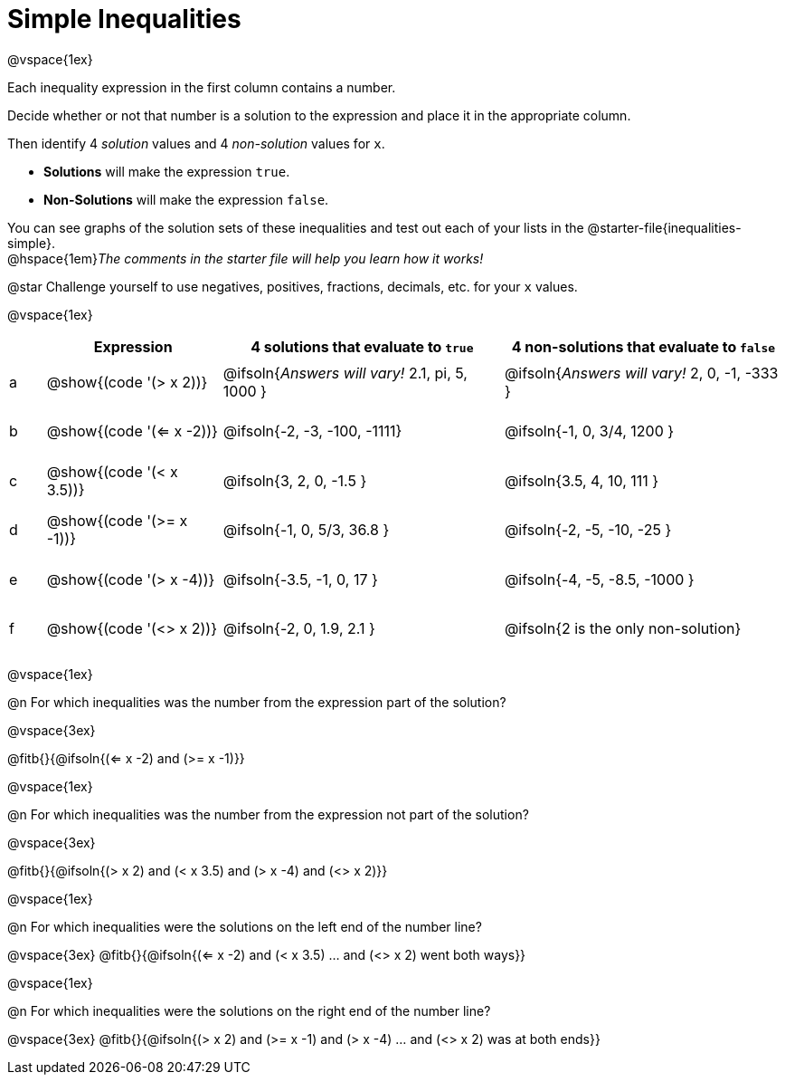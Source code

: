 = Simple Inequalities

++++
<style>
#content .fitb { min-width: 3.5em; }
#content td { height: 6ex; !important }
#content td:first-child{padding: 0 !important;}
th .editbox {background-color: transparent; }
</style>
++++

@vspace{1ex}

Each inequality expression in the first column contains a number.

Decide whether or not that number is a solution to the expression and place it in the appropriate column.

Then identify 4 _solution_ values and 4 _non-solution_ values for `x`.

* *Solutions* will make the expression `true`.

* *Non-Solutions* will make the expression `false`.

You can see graphs of the solution sets of these inequalities and test out each of your lists in the @starter-file{inequalities-simple}. + 
@hspace{1em}__The comments in the starter file will help you learn how it works!__

@star Challenge yourself to use negatives, positives, fractions, decimals, etc. for your `x` values.

@vspace{1ex}

[cols="^.^1, ^.^5a, ^.^8, ^.^8", options="header", frame="none"]
|===
|
| Expression
| 4 solutions that evaluate to `true`
| 4 non-solutions that evaluate to `false`

| a
| @show{(code '(> x 2))}
| @ifsoln{_Answers will vary!_ 2.1, pi, 5, 1000	}
| @ifsoln{_Answers will vary!_ 2, 0, -1, -333	}

| b
| @show{(code '(<= x -2))}
| @ifsoln{-2, -3, -100, -1111}
| @ifsoln{-1, 0, 3/4, 1200	}

| c
| @show{(code '(< x 3.5))}
| @ifsoln{3, 2, 0, -1.5		}
| @ifsoln{3.5, 4, 10, 111	}

| d
| @show{(code '(>= x -1))}
| @ifsoln{-1, 0, 5/3, 36.8	}
| @ifsoln{-2, -5, -10, -25	}

| e
| @show{(code '(> x -4))}
| @ifsoln{-3.5, -1, 0, 17	}
| @ifsoln{-4, -5, -8.5, -1000	}

| f
| @show{(code '(<> x 2))}
| @ifsoln{-2, 0, 1.9, 2.1	}
| @ifsoln{2 is the only non-solution}

|===

@vspace{1ex}

@n For which inequalities was the number from the expression part of the solution?

@vspace{3ex}

@fitb{}{@ifsoln{(<= x -2) and (>= x -1)}}

@vspace{1ex}

@n For which inequalities was the number from the expression not part of the solution?

@vspace{3ex}

@fitb{}{@ifsoln{(> x 2) and (< x 3.5) and (> x -4) and (<> x 2)}}

@vspace{1ex}

@n For which inequalities were the solutions on the left end of the number line?

@vspace{3ex}
@fitb{}{@ifsoln{(<= x -2) and (< x 3.5) ... and (<> x 2) went both ways}}

@vspace{1ex}

@n For which inequalities were the solutions on the right end of the number line?

@vspace{3ex}
@fitb{}{@ifsoln{(> x 2) and (>= x -1) and (> x -4) ... and (<> x 2) was at both ends}}
